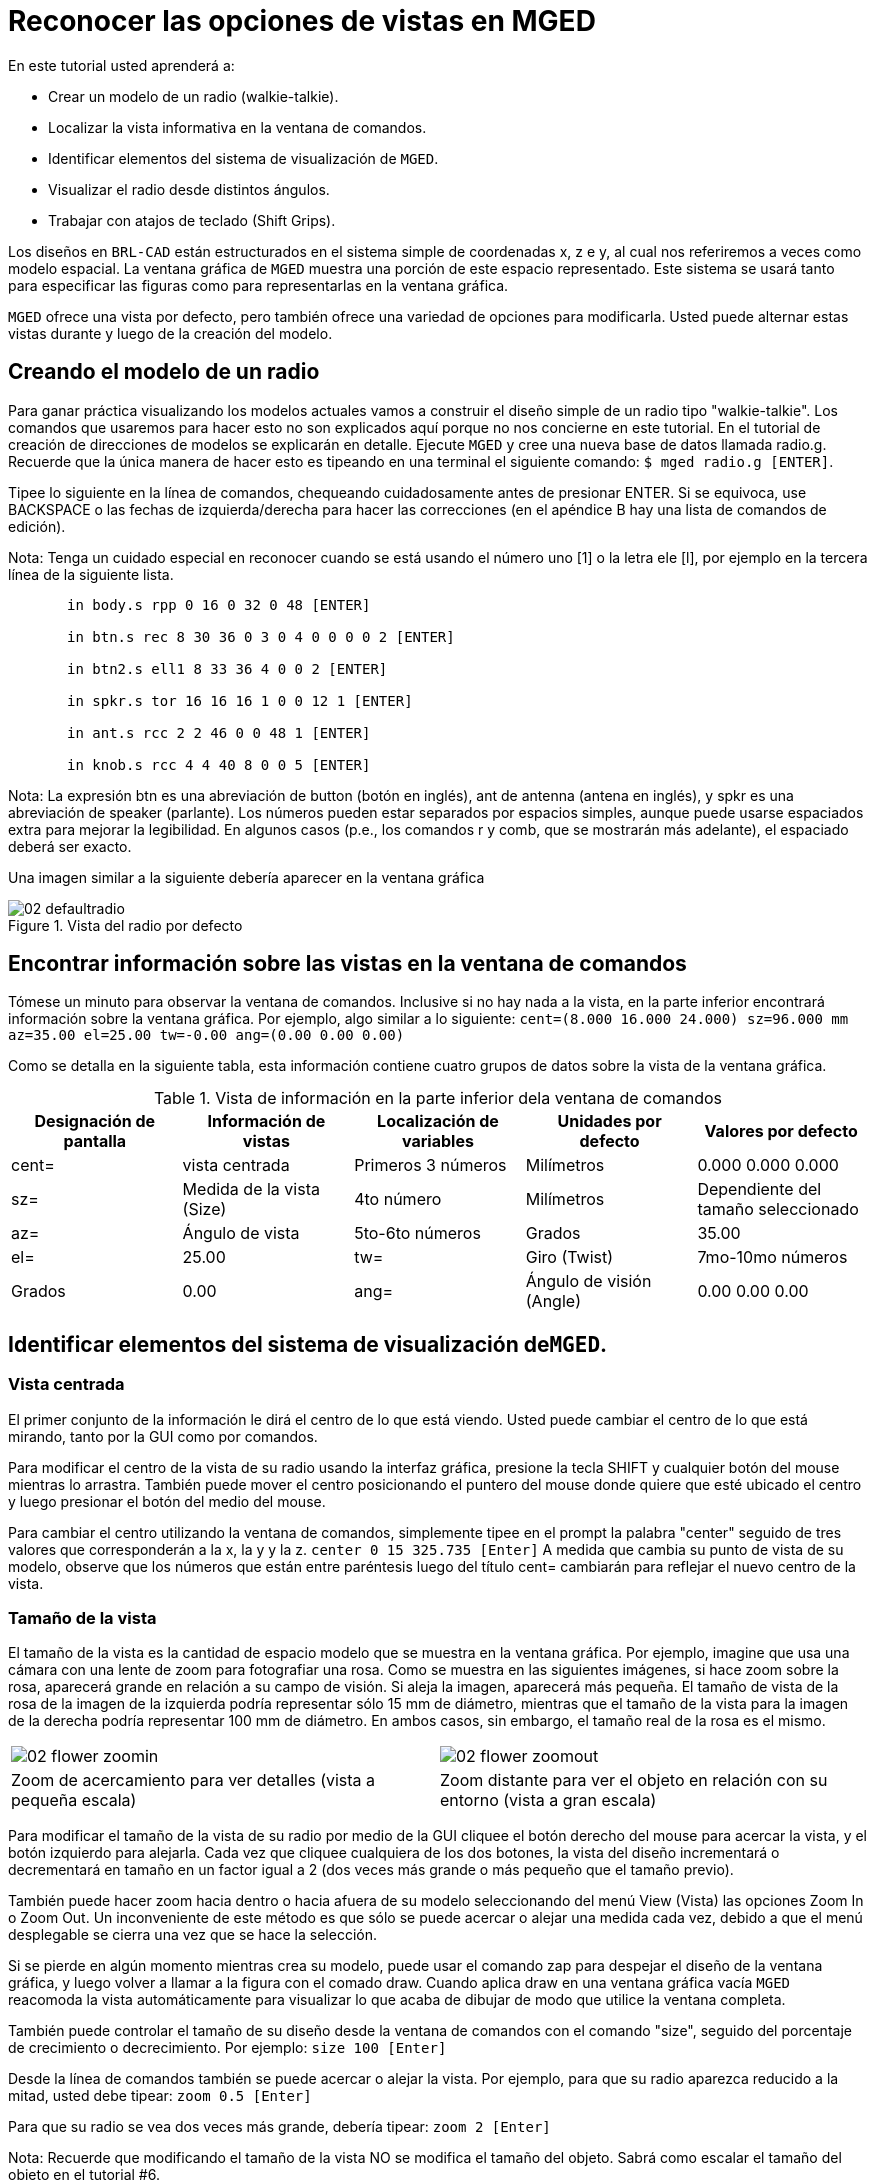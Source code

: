 = Reconocer las opciones de vistas en MGED

En este tutorial usted aprenderá a: 

* Crear un modelo de un radio (walkie-talkie).
* Localizar la vista informativa en la ventana de comandos.
* Identificar elementos del sistema de visualización de [app]``MGED``.
* Visualizar el radio desde distintos ángulos.
* Trabajar con atajos de teclado (Shift Grips).

Los diseños en [app]``BRL-CAD`` están estructurados en el sistema simple de coordenadas x, z e y, al cual nos referiremos a veces como modelo espacial.
La ventana gráfica de [app]``MGED``	 muestra una porción de este espacio representado.
Este sistema se usará tanto para especificar las figuras como para representarlas en la ventana gráfica. 

[app]``MGED`` ofrece una vista por defecto, pero también ofrece una variedad de opciones para modificarla.
Usted puede alternar estas vistas durante y luego de la creación del modelo. 

[[_creating_radio]]
== Creando el modelo de un radio

Para ganar práctica visualizando los modelos actuales vamos a construir el diseño simple de un radio tipo "walkie-talkie". Los comandos que usaremos para hacer esto no son explicados aquí porque no nos concierne en este tutorial.
En el tutorial de creación de direcciones de modelos se explicarán en detalle.
Ejecute [app]``MGED`` y cree una nueva base de datos llamada radio.g.
Recuerde que la única manera de hacer esto es tipeando en una terminal el siguiente comando: ``$ mged radio.g [ENTER]``. 

Tipee lo siguiente en la línea de comandos, chequeando cuidadosamente antes de presionar ENTER.
Si se equivoca, use BACKSPACE o las fechas de izquierda/derecha para hacer las correcciones (en el apéndice B hay una lista de comandos de edición). 

Nota: Tenga un cuidado especial en reconocer cuando se está usando el número uno [1] o la letra ele [l], por ejemplo en la tercera línea de la siguiente lista. 

....

       in body.s rpp 0 16 0 32 0 48 [ENTER]

       in btn.s rec 8 30 36 0 3 0 4 0 0 0 0 2 [ENTER]

       in btn2.s ell1 8 33 36 4 0 0 2 [ENTER]

       in spkr.s tor 16 16 16 1 0 0 12 1 [ENTER]

       in ant.s rcc 2 2 46 0 0 48 1 [ENTER]

       in knob.s rcc 4 4 40 8 0 0 5 [ENTER]
....

Nota: La expresión btn es una abreviación de button (botón en inglés), ant de antenna (antena en inglés), y spkr es una abreviación de speaker (parlante). Los números pueden estar separados por espacios simples, aunque puede usarse espaciados extra para mejorar la legibilidad.
En algunos casos (p.e., los comandos r y comb, que se mostrarán más adelante), el espaciado deberá ser exacto. 

Una imagen similar a la siguiente debería aparecer en la ventana gráfica 

.Vista del radio por defecto
image::mged/02_defaultradio.png[]


[[_locating_viewing_info_cmd_window]]
== Encontrar información sobre las vistas en la ventana de comandos

Tómese un minuto para observar la ventana de comandos.
Inclusive si no hay nada a la vista, en la parte inferior encontrará información sobre la ventana gráfica.
Por ejemplo, algo similar a lo siguiente: `cent=(8.000 16.000 24.000) sz=96.000 mm az=35.00 el=25.00 tw=-0.00
	ang=(0.00 0.00 0.00)`

Como se detalla en la siguiente tabla, esta información contiene cuatro grupos de datos sobre la vista de la ventana gráfica. 

.Vista de información en la parte inferior dela ventana de comandos
[cols="1,1,1,1,1", frame="all", options="header"]
|===
| Designación de pantalla
| Información de vistas
| Localización de variables
| Unidades por defecto
| Valores por defecto

|cent=
|vista centrada
|Primeros 3 números
|Milímetros
|0.000 0.000 0.000

|sz=
|Medida de la vista (Size)
|4to número
|Milímetros
|Dependiente del tamaño seleccionado

|az=
|Ángulo de vista
|5to-6to números
|Grados
|35.00

|el=
|25.00

|tw=
|Giro (Twist)
|7mo-10mo números
|Grados
|0.00

|ang=
|Ángulo de visión (Angle)
|0.00 0.00 0.00
|===

[[_viewing_system_elements]]
== Identificar elementos del sistema de visualización de[app]``MGED``.

=== Vista centrada

El primer conjunto de la información le dirá el centro de lo que está viendo.
Usted puede cambiar el centro de lo que está mirando, tanto por la GUI como por comandos. 

Para modificar el centro de la vista de su radio usando la interfaz gráfica, presione la tecla SHIFT y cualquier botón del mouse mientras lo arrastra.
También puede mover el centro posicionando el puntero del mouse donde quiere que esté ubicado el centro y luego presionar el botón del medio del mouse. 

Para cambiar el centro utilizando la ventana de comandos, simplemente tipee en el prompt la palabra "center" seguido de tres valores que corresponderán a la x, la y y la z. `center 0 15 325.735 [Enter]`	   A medida que cambia su punto de vista de su modelo, observe que los números que están entre paréntesis luego del título cent= cambiarán para reflejar el nuevo centro de la vista. 

=== Tamaño de la vista

El tamaño de la vista es la cantidad de espacio modelo que se muestra en la ventana gráfica.
Por ejemplo, imagine que usa una cámara con una lente de zoom para fotografiar una rosa.
Como se muestra en las siguientes imágenes, si hace zoom sobre la rosa, aparecerá grande en relación a su campo de visión.
Si aleja la imagen, aparecerá más pequeña.
El tamaño de vista de la rosa de la imagen de la izquierda podría representar sólo 15 mm de diámetro, mientras que el tamaño de la vista para la imagen de la derecha podría representar 100 mm de diámetro.
En ambos casos, sin embargo, el tamaño real de la rosa es el mismo. 

[cols="1,1", frame="none"]
|===

|image:mged/02_flower_zoomin.jpg[]
|image:mged/02_flower_zoomout.jpg[]

|Zoom de acercamiento para ver detalles
			(vista a pequeña escala)
|Zoom distante para ver el objeto en relación con su
			entorno (vista a gran escala)
|===

Para modificar el tamaño de la vista de su radio por medio de la GUI cliquee el botón derecho del mouse para acercar la vista, y el botón izquierdo para alejarla.
Cada vez que cliquee cualquiera de los dos botones, la vista del diseño incrementará o decrementará en tamaño en un factor igual a 2 (dos veces más grande o más pequeño que el tamaño previo). 

También puede hacer zoom hacia dentro o hacia afuera de su modelo seleccionando del menú View (Vista) las opciones Zoom In o Zoom Out.
Un inconveniente de este método es que sólo se puede acercar o alejar una medida cada vez, debido a que el menú desplegable se cierra una vez que se hace la selección. 

Si se pierde en algún momento mientras crea su modelo, puede usar el comando zap para despejar el diseño de la ventana gráfica, y luego volver a llamar a la figura con el comado draw.
Cuando aplica draw en una ventana gráfica vacía [app]``MGED``	  reacomoda la vista automáticamente para visualizar lo que acaba de dibujar de modo que utilice la ventana completa. 

También puede controlar el tamaño de su diseño desde la ventana de comandos con el comando "size", seguido del porcentaje de crecimiento o decrecimiento.
Por ejemplo: `size 100 [Enter]`

Desde la línea de comandos también se puede acercar o alejar la vista.
Por ejemplo, para que su radio aparezca reducido a la mitad, usted debe tipear: `zoom 0.5 [Enter]`

Para que su radio se vea dos veces más grande, debería tipear: `zoom 2 [Enter]`

Nota: Recuerde que modificando el tamaño de la vista NO se modifica el tamaño del objeto.
Sabrá como escalar el tamaño del objeto en el tutorial #6. 

=== Ángulo de visualización

Acimut, elevación y giro (todos medidos en grados) determinan la vista que usted tiene en relación al objeto.
Acimut (azimuth), determina su ubicación alrededor del objeto (enfrente, a la izquierda o derecha, detrás, o algún punto intermedio). La elevación (elevation) determina su visualización en forma vertical, por encima o por debajo.
Y giro (twist) determina el ángulo de rotación que tiene respecto de la dirección de la figura. 

Para comprender mejor el acimut, imagine que camina alrededor de un camión con una cámara en mano.
Como se mostrará en las siguientes ilustraciones, se ubicará en el valor 0'0 del acimut si se posiciona exactamente frente al camión.
El valor irá acrecentándo mientras lo rodee hacia la derecha.
De esta manera, si está enfrentado a la puerta del conductor (siendo que el asiento del conductor es de la izquierda) se encontrará a una posición de 90'0 acimut, detrás del camión será de 180'0, y del lado de la puerta del acompañante será de 270'0. 

Nota: Los términos azimuth, elevation y twist son similares a los términos yaw, pitch, and roll, respectivamente, los cuales son comúnmente utilizados en la industria aeroespacial. 

[cols="1,1", frame="none"]
|===

|image:mged/02_truck_front.png[]
|image:mged/02_truck_35_0.png[]

|Front (az=0, el=0)
|az=35, el=0
|===

[cols="1,1", frame="none"]
|===

|image:mged/02_truck_left.png[]
|image:mged/02_truck_rear.png[]

|Left (az=90, el=0)
|Rear (az=180, el=0)
|===

[cols="1", frame="none"]
|===

|image:mged/02_truck_right.png[]

|Right (az=270, el=0)
|===

Por otro lado, la elevación determina la posición del espectador arriba o debajo del objeto.
En el ejemplo anterior, usted se desplazó alrededor del camión sin modificar su altura relativa.
Tenía una elevación de 0'0, lo que significa que se ubicada al mismo nivel.
En la siguientes imágenes ilustrativas, imagine que detiene el camión en un acimut de 35'0 y luego sube a una escalera para fotografiarlo a una elevación de 25'0.
Trepando aún más podrá fotografiarlo desde una elevación de 60'0.
Si la cámara enfocara directamente hacia abajo, posicionandose exactamente sobre el camión, la elevación sería de 90'0.
Si se agachara bajo el camión y mirara directamente hacia arriba, su elevación sería de -90'0. 

[cols="1,1", frame="none"]
|===

|image:mged/02_truck_35_0.png[]
|image:mged/02_truck_35_25.png[]

|az=35, el=0
|az=35, el=25

|image:mged/02_truck_35_60.png[]
|image:mged/02_truck_35_90.png[]

|az=35, el=60
|az=35, el=90

|image:mged/02_truck_270_90.png[]
|image:mged/02_truck_270_-90.png[]

|Top (az=270, el=90)
|Bottom (az=270, el=-90)
|===

Finalmente, el giro (que es una configuración opcional en [app]``MGED``) especifica la rotación en relación a la direccion de la vista.
La rotación se aplica a la vista antes de que el acimut o la elevación sean designados.
Siguiendo con el ejemplo del camión, imagine que se posiciona exactamente delante del camión (az=0, el=0) y luego rota su cámara en sentido horario 14'0.
Esto modificará el ángulo de giro de su visión en 14'0, como muestra la siguiente figura de la izquierda.
Note nuevamente que no es el camión el que se mueve, sino sólo su vista sobre el mismo.
Para saber más sobre giros, mire el comando `ae` en el apéndice A. 

[cols="1", frame="none"]
|===

|image:mged/02_truck_0_0_14.png[]

|Front (az=0, el=0, tw=14)
|===

[[_coord_sys_summary]]
== Relación del Acimut y la Elevación con el sistema de coordenadas xyz

Como mencionamos al principio de este tutorial, [app]``MGED``	opera en un sistema de coordenadas tridimensional (determinado por los ejes x, y, and z). Acimut se mide por los ejes del plano xy, con el semieje positivo del eje x correspondiendo al acimut igual a 0'0.
Los ángulos positivos del acimut son medidos desde el lado positivo del eje x, yendo hacia y pasando el lado positivo del eje y (sentido antihorario). Los valores negativos de acimut son medidos en la dirección opuesta. 

.Acimut, elevaci&#xF3;n, y el sistema de coordenada xyz.
image::mged/02_coordsys.png[]

Si el ángulo de acimut es de 0'0, la elevación es medida en el plano con +90'0 correspondiendo al semieje positivo del eje z, y -90'0, si es al semieje negativo.
Si el acimut no es 0'0, los ángulos de elevación están alineados con la dirección del acimut. 

[[_view_radio_angles]]
== Visualizando su radio desde distintos ángulos

Vamos ahora a experimentar con las distintas vistas de su radio. [app]``MGED`` tiene algunas vistas estándard por defecto, las cuales pudieron apreciarse en el ejemplo del camión.
Están incluídas las vistas desde arriba (Top)(az270, el90); desde abajo (Bottom)(az270, el-90); desde la derecha (Right)(az270, el0); desde la izquierda (Left)(az90, el0); de frente (Front)(az0, el0); y por detrás (Rear)(az180, el0); az35, el25; and az45, el45. 

Despliegue el menú View (Vistas) e intente ver su radio desde distintos ángulos. 

[cols="1,1", frame="none"]
|===

|image:mged/02_radio_top.png[]
|image:mged/02_radio_35_25.png[]

|Top
|az35,el25

|image:mged/02_radio_right.png[]
|image:mged/02_radio_front.png[]

|Right
|Front
|===

También puede seleccionar alguna combinación de acimut, elevación y giro de su vista desde la línea de comandos.
Por ejemplo, tipee en un prompt: `ae 128 17 [Enter]`	Como muchas otras opciones de la línea de comandos, este método es mucho más preciso al ofrecer mayor control de las medidas en grados de lo que usted necesita modificar. 

[app]``MGED`` también puede mostrar varias vistas en simultáneo.
Seleccione del menú Modes (Modos) la opción Multipane (Multipanel). Pequeños paneles con vistas distintas aparecerán una ventana gráfica, como se muestra en la ilustración: 

.Vista Mulipanel de la radio
image::mged/02_multipane.png[]


[[_shift_grips]]
== Trabajar con atajos de teclado (Shift Grips)

Las opciones de atajos de teclado (Shift Grip) de [app]``MGED`` son una combinación de presiones de teclado y botones del mouse que pueden ser utilizados de distinta forma.
Estos atajos de teclados podrán mover el espacio en torno al espectador, sin modificar el objeto en sí, ni sus coordenadas.
Deberá familiarizarse con el modo en que operan porque en el modo edición usted podrá mover y modificar la geometría real de los objetos; y en ambos casos, el cambio parece ser el mismo. 

En general, la tecla SHIFT translada (mueve), el CTRL rota, y el ALT limita las traslaciones o rotaciones a un eje particular (x, y, o z). Los ejes corresponden a los tres botones del mouse de la siguiente forma: el botón izquierdo para el eje x, el del medio para el eje y y el derecho para el eje z.
Además, las teclas SHIFT y CTRL pueden combinarse con cualquier botón del mouse para escalar el objeto, en cuyo caso la tecla ALT no podrá limitar esta acción.
La siguiente tabla muestra las distintas opciones y sus funciones. 

.Los atajos de teclado y sus efectos
[cols="1,1,1,1,1", frame="all", options="header"]
|===
| Función
| Combinación de teclas
| Efecto en la vista normal
| Efecto en modo Edición

|Translación (Mueve)
|SHIFT + cualquier botón del mouse + moviento del mouse
|Mueve la vista en cualquier dirección
|Translada el objeto en cualquier dirección

|Rotación
|CTRL + cualquier botón del mouse + moviento del mouse
|Rota la vista en cualquier dirección
|Rota el objeto en cualquier dirección

|Traslación limitada
|SHIFT + ALT + botón izquierdo + movimiento del mouse
|Mueve la vista en la dirección x
|Mueve el objeto en la dirección x

|SHIFT + ALT + botón medio + movimiento del mouse
|Mueve la vista en la dirección y
|Mueve el objeto en la dirección y

|SHIFT + ALT + botón derecho + movimiento del mouse
|Mueve la vista en la dirección z
|Mueve el objeto en la dirección z

|Rotación limitada
|CTRL + ALT + botón izquierdo + movimiento del mouse
|Rota la vista según el eje x
|Rota el objeto según el eje x

|CTRL + ALT + botón medio + movimiento del mouse
|Rota la vista según el eje y
|Rota el objeto según el eje y

|CTRL + ALT + botón derecho + movimiento del mouse
|Rota la vista según el eje z
|Rota el objeto según el eje z

|Escalar
|SHIFT + CTRL + cualquier botón del mouse + movimiento del mouse
|Escala la vista en forma creciente o decreciente
|Escala el objeto en forma creciente o decreciente
|===

[CAUTION]
====
Dependiendo de su administrador de escritorio o de la configuración de su entorno gráfico, algunas combinaciones de teclas pueden estar reservadas para otras tareas (p.e.: modificar el tamaño de una ventana). De ser así, usted debe reconfigurarlo para poder habilitar las opciones de Shift Grip.
Los zurdos, por ejemplo, podrían haber cambiado el comportamiento de los botones izquierdo y derecho en sus configuraciones de sistema.
En tales casos, los términos botón izquierdo del ratón y el botón derecho del ratón debe ser cambiados en todo este documento. 
====

Probablemente, la mejor forma de familiarizarse con las opciones de Shift Grip es probándolas sobre su radio.
Utilizando el cuadro previo como guía, pruebe la traslación, rotación y limitación a los distintos ejes, modificando las vistas y escalando la imágen. 

Nota: Recuerde que las opciones de Shift Grip manipula objetos.
A menos que usted se encuentre en el modo Edit (Edición), se modificará únicamente la visión de los diseños. 

[[_learning_viewing_options_review]]
== Revisión

En este tutorial usted aprendió a: 

* Crear el diseño de una radio.
* Localizar información sobre la vista en la ventana de comandos.
* Identificar elementos del sistema de visualización de [app]``MGED``.
* Visualizar su radio desde distintos ángulos.
* Trabajar con atajos de teclado.
